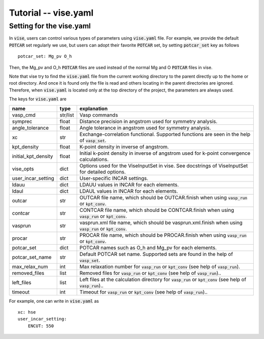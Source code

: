Tutorial -- vise.yaml
---------------------

================================
Setting for the vise.yaml
================================
In :code:`vise`, users can control various types of parameters using :code:`vise.yaml` file.
For example, we provide the default :code:`POTCAR` set regularly we use, but users can adopt their favorite :code:`POTCAR` set,
by setting :code:`potcar_set` key as follows

::

    potcar_set: Mg_pv O_h

Then, the Mg_pv and O_h :code:`POTCAR` files are used instead of the normal Mg and O :code:`POTCAR` files in vise.

Note that vise try to find the :code:`vise.yaml` file from the current working directory to the parent directly up to the home or root directory.
And once it is found only the file is read and others locating in the parent directories are ignored.
Therefore, when :code:`vise.yaml` is located only at the top directory of the project, the parameters are always used.

The keys for :code:`vise.yaml` are

=================== ======== =========================================================================================================================
name                type      explanation
=================== ======== =========================================================================================================================
vasp_cmd            str/list  Vasp commands
symprec             float     Distance precision in angstrom used for symmetry analysis.
angle_tolerance     float     Angle tolerance in angstrom used for symmetry analysis.
xc                  str       Exchange-correlation functional. Supported functions are seen in the help of :code:`vasp_set`.
kpt_density         float     K-point density in inverse of angstrom.
initial_kpt_density float     Initial k-point density in inverse of angstrom used for k-point convergence calculations.
vise_opts           dict      Options used for the ViseInputSet in vise. See docstrings of ViseInputSet for detailed options.
user_incar_setting  dict      User-specific INCAR settings.
ldauu               dict      LDAUU values in INCAR for each elements.
ldaul               dict      LDAUL values in INCAR for each elements.
outcar              str       OUTCAR file name, which should be OUTCAR.finish when using :code:`vasp_run` or :code:`kpt_conv`.
contcar             str       CONTCAR file name, which should be CONTCAR.finish when using :code:`vasp_run` or :code:`kpt_conv`.
vasprun             str       vasprun.xml file name, which should be vasprun.xml.finish when using :code:`vasp_run` or :code:`kpt_conv`.
procar              str       PROCAR file name, which should be PROCAR.finish when using :code:`vasp_run` or :code:`kpt_conv`.
potcar_set          dict      POTCAR names such as O_h and Mg_pv for each elements.
potcar_set_name     str       Default POTCAR set name. Supported sets are found in the help of :code:`vasp_set`.
max_relax_num       int       Max relaxation number for :code:`vasp_run` or :code:`kpt_conv` (see help of :code:`vasp_run`).
removed_files       list      Removed files for :code:`vasp_run` or :code:`kpt_conv` (see help of :code:`vasp_run`)..
left_files          list      Left files at the calculation directory for :code:`vasp_run` or :code:`kpt_conv` (see help of :code:`vasp_run`)..
timeout             int       Timeout for :code:`vasp_run` or :code:`kpt_conv` (see help of :code:`vasp_run`)..
=================== ======== =========================================================================================================================

For example, one can write in :code:`vise.yaml` as

::

    xc: hse
    user_incar_setting:
        ENCUT: 550

